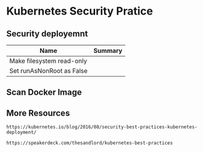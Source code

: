 #+STARTUP: overview customtime noalign logdone hidestars
#+TAGS: ARCHIVE(a) WORK(w) LIFE(l) EMACS(e) IMPORTANT(i) Difficult(d) Communication(c) RECOMMENDATE(r) Tool(t) Habit(h) noexport(n) Share (s) BLOG(b)
#+SEQ_TODO: TODO HALF ASSIGN | DONE BYPASS DELEGATE CANCELED DEFERRED
#+DRAWERS: HIDDEN CODE CONF EMAIL WEBPAGE SNIP
#+PRIORITIES: A D C
#+ARCHIVE: %s_done::** Finished Tasks
#+AUTHOR: dennyzhang.com (denny@dennyzhang.com)
#+OPTIONS: toc:2 \n:t ^:nil creator:nil d:nil
* Kubernetes Security Pratice
#+BEGIN_HTML
<a href="https://www.linkedin.com/in/dennyzhang001"><img src="https://www.dennyzhang.com/wp-content/uploads/sns/linkedin.png" alt="linkedin" /></a>
<a href="https://github.com/DennyZhang"><img src="https://www.dennyzhang.com/wp-content/uploads/sns/github.png" alt="github" /></a>
<a href="https://www.dennyzhang.com/slack" target="_blank" rel="nofollow"><img src="http://slack.dennyzhang.com/badge.svg" alt="slack"/></a>
<a href="https://github.com/DennyZhang"><img align="right" width="200" height="183" src="https://www.dennyzhang.com/wp-content/uploads/denny/watermark/github.png" /></a>
#+END_HTML
** Security deployemnt 
| Name                      | Summary |
|---------------------------+---------|
| Make filesystem read-only |         |
| Set runAsNonRoot as False |         |
** Scan Docker Image
** More Resources
#+BEGIN_EXAMPLE
https://kubernetes.io/blog/2016/08/security-best-practices-kubernetes-deployment/

https://speakerdeck.com/thesandlord/kubernetes-best-practices
#+END_EXAMPLE

#+BEGIN_HTML
<a href="https://www.dennyzhang.com"><img align="right" width="201" height="268" src="https://raw.githubusercontent.com/USDevOps/mywechat-slack-group/master/images/denny_201706.png"></a>

<a href="https://www.dennyzhang.com"><img align="right" src="https://raw.githubusercontent.com/USDevOps/mywechat-slack-group/master/images/dns_small.png"></a>
#+END_HTML

